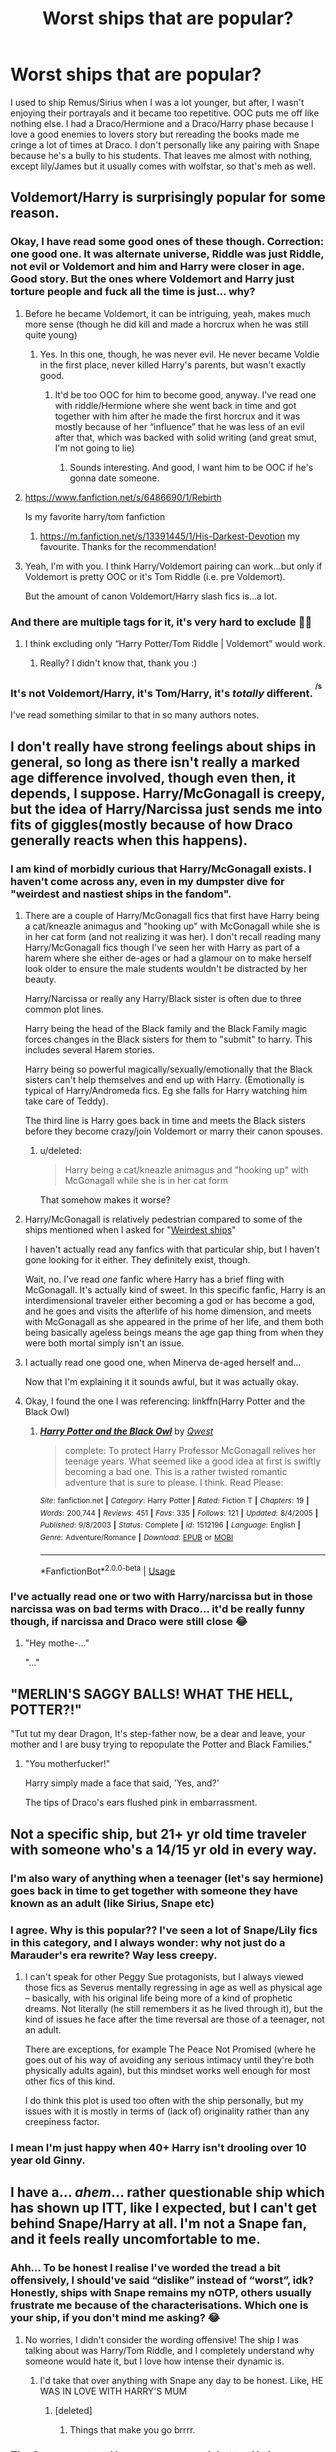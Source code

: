 #+TITLE: Worst ships that are popular?

* Worst ships that are popular?
:PROPERTIES:
:Author: ladymacbethsarmy
:Score: 31
:DateUnix: 1591261545.0
:DateShort: 2020-Jun-04
:FlairText: Discussion
:END:
I used to ship Remus/Sirius when I was a lot younger, but after, I wasn't enjoying their portrayals and it became too repetitive. OOC puts me off like nothing else. I had a Draco/Hermione and a Draco/Harry phase because I love a good enemies to lovers story but rereading the books made me cringe a lot of times at Draco. I don't personally like any pairing with Snape because he's a bully to his students. That leaves me almost with nothing, except lily/James but it usually comes with wolfstar, so that's meh as well.


** Voldemort/Harry is surprisingly popular for some reason.
:PROPERTIES:
:Author: 420SwagBro
:Score: 48
:DateUnix: 1591264170.0
:DateShort: 2020-Jun-04
:END:

*** Okay, I have read some good ones of these though. Correction: one good one. It was alternate universe, Riddle was just Riddle, not evil or Voldemort and him and Harry were closer in age. Good story. But the ones where Voldemort and Harry just torture people and fuck all the time is just... why?
:PROPERTIES:
:Author: LEMONFEET1062
:Score: 25
:DateUnix: 1591264428.0
:DateShort: 2020-Jun-04
:END:

**** Before he became Voldemort, it can be intriguing, yeah, makes much more sense (though he did kill and made a horcrux when he was still quite young)
:PROPERTIES:
:Author: ladymacbethsarmy
:Score: 12
:DateUnix: 1591264780.0
:DateShort: 2020-Jun-04
:END:

***** Yes. In this one, though, he was never evil. He never became Voldie in the first place, never killed Harry's parents, but wasn't exactly good.
:PROPERTIES:
:Author: LEMONFEET1062
:Score: 2
:DateUnix: 1591264861.0
:DateShort: 2020-Jun-04
:END:

****** It'd be too OOC for him to become good, anyway. I've read one with riddle/Hermione where she went back in time and got together with him after he made the first horcrux and it was mostly because of her “influence” that he was less of an evil after that, which was backed with solid writing (and great smut, I'm not going to lie)
:PROPERTIES:
:Author: ladymacbethsarmy
:Score: 5
:DateUnix: 1591265047.0
:DateShort: 2020-Jun-04
:END:

******* Sounds interesting. And good, I want him to be OOC if he's gonna date someone.
:PROPERTIES:
:Author: LEMONFEET1062
:Score: 2
:DateUnix: 1591265105.0
:DateShort: 2020-Jun-04
:END:


**** [[https://www.fanfiction.net/s/6486690/1/Rebirth]]

Is my favorite harry/tom fanfiction
:PROPERTIES:
:Author: RaZen_Brandz
:Score: 3
:DateUnix: 1591277649.0
:DateShort: 2020-Jun-04
:END:

***** [[https://m.fanfiction.net/s/13391445/1/His-Darkest-Devotion]] my favourite. Thanks for the recommendation!
:PROPERTIES:
:Author: LEMONFEET1062
:Score: 3
:DateUnix: 1591278496.0
:DateShort: 2020-Jun-04
:END:


**** Yeah, I'm with you. I think Harry/Voldemort pairing can work...but only if Voldemort is pretty OOC or it's Tom Riddle (i.e. pre Voldemort).

But the amount of canon Voldemort/Harry slash fics is...a lot.
:PROPERTIES:
:Author: af-fx-tion
:Score: 1
:DateUnix: 1591315524.0
:DateShort: 2020-Jun-05
:END:


*** And there are multiple tags for it, it's very hard to exclude 🙅‍♀️
:PROPERTIES:
:Author: ladymacbethsarmy
:Score: 6
:DateUnix: 1591264426.0
:DateShort: 2020-Jun-04
:END:

**** I think excluding only “Harry Potter/Tom Riddle | Voldemort” would work.
:PROPERTIES:
:Score: 2
:DateUnix: 1591265352.0
:DateShort: 2020-Jun-04
:END:

***** Really? I didn't know that, thank you :)
:PROPERTIES:
:Author: ladymacbethsarmy
:Score: 2
:DateUnix: 1591265613.0
:DateShort: 2020-Jun-04
:END:


*** It's not Voldemort/Harry, it's Tom/Harry, it's /totally/ different. ^{^{/s}}

I've read something similar to that in so many authors notes.
:PROPERTIES:
:Score: 2
:DateUnix: 1591288131.0
:DateShort: 2020-Jun-04
:END:


** I don't really have strong feelings about ships in general, so long as there isn't really a marked age difference involved, though even then, it depends, I suppose. Harry/McGonagall is creepy, but the idea of Harry/Narcissa just sends me into fits of giggles(mostly because of how Draco generally reacts when this happens).
:PROPERTIES:
:Author: Vercalos
:Score: 26
:DateUnix: 1591262542.0
:DateShort: 2020-Jun-04
:END:

*** I am kind of morbidly curious that Harry/McGonagall exists. I haven't come across any, even in my dumpster dive for "weirdest and nastiest ships in the fandom".
:PROPERTIES:
:Author: PsiGuy60
:Score: 9
:DateUnix: 1591266681.0
:DateShort: 2020-Jun-04
:END:

**** There are a couple of Harry/McGonagall fics that first have Harry being a cat/kneazle animagus and "hooking up" with McGonagall while she is in her cat form (and not realizing it was her). I don't recall reading many Harry/McGonagall fics though I've seen her with Harry as part of a harem where she either de-ages or had a glamour on to make herself look older to ensure the male students wouldn't be distracted by her beauty.

Harry/Narcissa or really any Harry/Black sister is often due to three common plot lines.

Harry being the head of the Black family and the Black Family magic forces changes in the Black sisters for them to "submit" to harry. This includes several Harem stories.

Harry being so powerful magically/sexually/emotionally that the Black sisters can't help themselves and end up with Harry. (Emotionally is typical of Harry/Andromeda fics. Eg she falls for Harry watching him take care of Teddy).

The third line is Harry goes back in time and meets the Black sisters before they become crazy/join Voldemort or marry their canon spouses.
:PROPERTIES:
:Author: reddog44mag
:Score: 5
:DateUnix: 1591280572.0
:DateShort: 2020-Jun-04
:END:

***** u/deleted:
#+begin_quote
  Harry being a cat/kneazle animagus and "hooking up" with McGonagall while she is in her cat form
#+end_quote

That somehow makes it worse?
:PROPERTIES:
:Score: 9
:DateUnix: 1591288288.0
:DateShort: 2020-Jun-04
:END:


**** Harry/McGonagall is relatively pedestrian compared to some of the ships mentioned when I asked for "[[https://redd.it/gnr0yb][Weirdest ships]]"

I haven't actually read any fanfics with that particular ship, but I haven't gone looking for it either. They definitely exist, though.

Wait, no. I've read /one/ fanfic where Harry has a brief fling with McGonagall. It's actually kind of sweet. In this specific fanfic, Harry is an interdimensional traveler either becoming a god or has become a god, and he goes and visits the afterlife of his home dimension, and meets with McGonagall as she appeared in the prime of her life, and them both being basically ageless beings means the age gap thing from when they were both mortal simply isn't an issue.
:PROPERTIES:
:Author: Vercalos
:Score: 2
:DateUnix: 1591267415.0
:DateShort: 2020-Jun-04
:END:


**** I actually read one good one, when Minerva de-aged herself and...

Now that I'm explaining it it sounds awful, but it was actually okay.
:PROPERTIES:
:Author: onherwayrejoicing
:Score: 1
:DateUnix: 1591288356.0
:DateShort: 2020-Jun-04
:END:


**** Okay, I found the one I was referencing: linkffn(Harry Potter and the Black Owl)
:PROPERTIES:
:Author: onherwayrejoicing
:Score: 1
:DateUnix: 1591367532.0
:DateShort: 2020-Jun-05
:END:

***** [[https://www.fanfiction.net/s/1512196/1/][*/Harry Potter and the Black Owl/*]] by [[https://www.fanfiction.net/u/450304/Qwest][/Qwest/]]

#+begin_quote
  complete: To protect Harry Professor McGonagall relives her teenage years. What seemed like a good idea at first is swiftly becoming a bad one. This is a rather twisted romantic adventure that is sure to please. I think. Read Please:
#+end_quote

^{/Site/:} ^{fanfiction.net} ^{*|*} ^{/Category/:} ^{Harry} ^{Potter} ^{*|*} ^{/Rated/:} ^{Fiction} ^{T} ^{*|*} ^{/Chapters/:} ^{19} ^{*|*} ^{/Words/:} ^{200,744} ^{*|*} ^{/Reviews/:} ^{451} ^{*|*} ^{/Favs/:} ^{335} ^{*|*} ^{/Follows/:} ^{121} ^{*|*} ^{/Updated/:} ^{8/4/2005} ^{*|*} ^{/Published/:} ^{9/8/2003} ^{*|*} ^{/Status/:} ^{Complete} ^{*|*} ^{/id/:} ^{1512196} ^{*|*} ^{/Language/:} ^{English} ^{*|*} ^{/Genre/:} ^{Adventure/Romance} ^{*|*} ^{/Download/:} ^{[[http://www.ff2ebook.com/old/ffn-bot/index.php?id=1512196&source=ff&filetype=epub][EPUB]]} ^{or} ^{[[http://www.ff2ebook.com/old/ffn-bot/index.php?id=1512196&source=ff&filetype=mobi][MOBI]]}

--------------

*FanfictionBot*^{2.0.0-beta} | [[https://github.com/tusing/reddit-ffn-bot/wiki/Usage][Usage]]
:PROPERTIES:
:Author: FanfictionBot
:Score: 1
:DateUnix: 1591367548.0
:DateShort: 2020-Jun-05
:END:


*** I've actually read one or two with Harry/narcissa but in those narcissa was on bad terms with Draco... it'd be really funny though, if narcissa and Draco were still close 😂
:PROPERTIES:
:Author: ladymacbethsarmy
:Score: 5
:DateUnix: 1591263166.0
:DateShort: 2020-Jun-04
:END:

**** "Hey mothe-..."

"..."

** "MERLIN'S SAGGY BALLS! WHAT THE HELL, POTTER?!"
   :PROPERTIES:
   :CUSTOM_ID: merlins-saggy-balls-what-the-hell-potter
   :END:
:PROPERTIES:
:Author: Vercalos
:Score: 15
:DateUnix: 1591263345.0
:DateShort: 2020-Jun-04
:END:

***** "Tut tut my dear Dragon, It's step-father now, be a dear and leave, your mother and I are busy trying to repopulate the Potter and Black Families."
:PROPERTIES:
:Author: DemnAwantax
:Score: 15
:DateUnix: 1591263960.0
:DateShort: 2020-Jun-04
:END:

****** "You motherfucker!"

Harry simply made a face that said, 'Yes, and?'

The tips of Draco's ears flushed pink in embarrassment.
:PROPERTIES:
:Author: Vercalos
:Score: 21
:DateUnix: 1591267573.0
:DateShort: 2020-Jun-04
:END:


** Not a specific ship, but 21+ yr old time traveler with someone who's a 14/15 yr old in every way.
:PROPERTIES:
:Author: Ash_Lestrange
:Score: 39
:DateUnix: 1591263940.0
:DateShort: 2020-Jun-04
:END:

*** I'm also wary of anything when a teenager (let's say hermione) goes back in time to get together with someone they have known as an adult (like Sirius, Snape etc)
:PROPERTIES:
:Author: ladymacbethsarmy
:Score: 14
:DateUnix: 1591264597.0
:DateShort: 2020-Jun-04
:END:


*** I agree. Why is this popular?? I've seen a lot of Snape/Lily fics in this category, and I always wonder: why not just do a Marauder's era rewrite? Way less creepy.
:PROPERTIES:
:Author: Jennarated_Anomaly
:Score: 6
:DateUnix: 1591277653.0
:DateShort: 2020-Jun-04
:END:

**** I can't speak for other Peggy Sue protagonists, but I always viewed those fics as Severus mentally regressing in age as well as physical age -- basically, with his original life being more of a kind of prophetic dreams. Not literally (he still remembers it as he lived through it), but the kind of issues he face after the time reversal are those of a teenager, not an adult.

There are exceptions, for example The Peace Not Promised (where he goes out of his way of avoiding any serious intimacy until they're both physically adults again), but this mindset works well enough for most other fics of this kind.

I do think this plot is used too often with the ship personally, but my issues with it is mostly in terms of (lack of) originality rather than any creepiness factor.
:PROPERTIES:
:Author: Fredrik1994
:Score: 2
:DateUnix: 1591347806.0
:DateShort: 2020-Jun-05
:END:


*** I mean I'm just happy when 40+ Harry isn't drooling over 10 year old Ginny.
:PROPERTIES:
:Score: 2
:DateUnix: 1591288210.0
:DateShort: 2020-Jun-04
:END:


** I have a... /ahem/... rather questionable ship which has shown up ITT, like I expected, but I can't get behind Snape/Harry at all. I'm not a Snape fan, and it feels really uncomfortable to me.
:PROPERTIES:
:Score: 16
:DateUnix: 1591265763.0
:DateShort: 2020-Jun-04
:END:

*** Ahh... To be honest I realise I've worded the tread a bit offensively, I should've said “dislike” instead of “worst”, idk? Honestly, ships with Snape remains my nOTP, others usually frustrate me because of the characterisations. Which one is your ship, if you don't mind me asking? 😂
:PROPERTIES:
:Author: ladymacbethsarmy
:Score: 5
:DateUnix: 1591266121.0
:DateShort: 2020-Jun-04
:END:

**** No worries, I didn't consider the wording offensive! The ship I was talking about was Harry/Tom Riddle, and I completely understand why someone would hate it, but I love how intense their dynamic is.
:PROPERTIES:
:Score: 4
:DateUnix: 1591266830.0
:DateShort: 2020-Jun-04
:END:

***** I'd take that over anything with Snape any day to be honest. Like, HE WAS IN LOVE WITH HARRY'S MUM
:PROPERTIES:
:Author: ladymacbethsarmy
:Score: 4
:DateUnix: 1591267233.0
:DateShort: 2020-Jun-04
:END:

****** [deleted]
:PROPERTIES:
:Score: 7
:DateUnix: 1591269321.0
:DateShort: 2020-Jun-04
:END:

******* Things that make you go brrrr.
:PROPERTIES:
:Author: Vercalos
:Score: 3
:DateUnix: 1591269839.0
:DateShort: 2020-Jun-04
:END:


*** The Snape mentors Harry ones are much better. He is portrayed as a guardian to Harry. There are some well written ones
:PROPERTIES:
:Author: Pocoyopatoeli
:Score: 3
:DateUnix: 1591287912.0
:DateShort: 2020-Jun-04
:END:


*** [deleted]
:PROPERTIES:
:Score: 3
:DateUnix: 1591301849.0
:DateShort: 2020-Jun-05
:END:

**** can I ask why do you find Snape/Harry off putting but are perfectly okay with Harry dating the mass murderer who killed his parents ?

​

I mean wouldn't they both be equally off putting?

​

on one hand you've got a teacher possibly in a relationship with the son of the woman he was devoted to or possibly obsessed with and now may be trying to have the son in the way he could never have the mother

​

on the other you have a grotesque monster that tried to murder his love interest as a baby and then tried several more times over the years. He also threatened Harry's friends and killed his parents with no remorse

Then his teenage self was a was cunning manipluator who killed a young girl with his pet monster
:PROPERTIES:
:Author: Thorfan23
:Score: 5
:DateUnix: 1591308218.0
:DateShort: 2020-Jun-05
:END:


**** Yeah, all I can see is Snape using Harry as a substitute for Lily, which is... not my cup of tea. The dynamics are completely different.
:PROPERTIES:
:Score: 3
:DateUnix: 1591303999.0
:DateShort: 2020-Jun-05
:END:


** Snape/ anyone.
:PROPERTIES:
:Author: Notus_Oren
:Score: 23
:DateUnix: 1591265985.0
:DateShort: 2020-Jun-04
:END:


** I honestly can't fathom why people would ship Draco "You're next, Mudbloods!" Malfoy with any of the Golden Trio.

I don't know what kind of subtext people are seeing there, all I see is completely mutual "If you died in a fire I'd roast marshmallows over your corpse" levels of contempt.
:PROPERTIES:
:Author: PsiGuy60
:Score: 28
:DateUnix: 1591266577.0
:DateShort: 2020-Jun-04
:END:

*** Most often I see it as Draco being forced to grow up, learn his own opinions rather than parroting his father, at least when it's done /well/. All to often it's done very badly.

I don't take "You're next, Mudbloods!" to be an indicator that he'll always be that person.

And for all that they have mutual contempt for one another, I'm pretty sure that it's not at the level of "roasting marshmallows over your corpse" for either of them. For all that he would claim to enjoy seeing Potter suffer, when push came to shove in the final book, he couldn't bring himself to positively identify him when the snatchers brought him in.

Following that, the Golden Trio actually saved his life during the Battle of Hogwarts.

And when everything came to a head at the climax of /Halfblood Prince/, despite being told Dumbledore was his enemy his entire life, he still couldn't bring himself to kill him.

Now none of this points at him being a good person, but it does point at him having the potential to grow up to be someone decent.

That said, I generally don't read Draco ships.
:PROPERTIES:
:Author: Vercalos
:Score: 13
:DateUnix: 1591270452.0
:DateShort: 2020-Jun-04
:END:

**** I don't see the "not killing Dumbledore" as showing anything positive in Draco. I think it just shows that when "push came to shove" that Draco is basically a coward and couldn't do the deed "up close and personal". Not that he had a conscious. He had absolutely no problem helping a group of killers bypass the protections of the school and get inside. Where pretty much any student that they met who was not a Voldemort supporter would be killed.

His two earlier attempts were all designed to kill Dumbledore at a distance eg Draco wouldn't have to be near when/if it happened (like a mine field). And just like landmines he didn't care if someone else got hurt/killed by mistake. Which is easily seen when his first "long distance" attempt failed he didn't have any qualms with trying again with a different method or continuing to ensure a way for killers to enter the school.

As far as the snatcher scene I think that's more along the lines of Draco starting to realize that he has joined a madman who has no hesitation to torture and kill his own followers rather than Draco truly "changing his spots".

And while "you're next, mudblood" might not be an indicator that Draco would always be that way. Added to all his other words and actions is a much clearer indication that he will. Draco should have spent the majority of his life in Azkaban (or have been executed) for his actions in Dumbledore's death let alone almost killing two students.

So while I can't stomach a Draco/golden trio ship (not a slash fan at all). I can tolerate/enjoy a fic where a completely OOC Draco becomes friendly with some members of the trio.
:PROPERTIES:
:Author: reddog44mag
:Score: 18
:DateUnix: 1591279131.0
:DateShort: 2020-Jun-04
:END:


*** I want my solid redemption arc dammit. :D

Honestly though, I read so many redeemed Draco Malfoy stories I almost forget that it's not fully explored in the canon.

And of course there are quite a few fics that do it in a choppy way but when it's done right, DM becomes quite a fascinating character.
:PROPERTIES:
:Author: Winveca
:Score: 9
:DateUnix: 1591284131.0
:DateShort: 2020-Jun-04
:END:


*** I've read some Dramoine that was alright, but usually at least half the story is dedicated to getting Malfoy to a place where he'd actually consider it, because it's such an unrealistic pairing otherwise.
:PROPERTIES:
:Score: 1
:DateUnix: 1591322762.0
:DateShort: 2020-Jun-05
:END:


** Harry with Snape, any Malfoy, Voldemort.
:PROPERTIES:
:Author: TheAncientSun
:Score: 9
:DateUnix: 1591272567.0
:DateShort: 2020-Jun-04
:END:

*** Harry with Narcissa makes me giggle because Draco.
:PROPERTIES:
:Author: Vercalos
:Score: 2
:DateUnix: 1591300752.0
:DateShort: 2020-Jun-05
:END:


** drarry
:PROPERTIES:
:Author: patriot_man69420
:Score: 8
:DateUnix: 1591285236.0
:DateShort: 2020-Jun-04
:END:


** I'm okay with almost any ship as long as the plot and the story justify it well. The caveat to that is I guess my conditions for justifying well. I don't like these ships

Minor/Adult Teacher/Student Minor/Physical minor Mental adult <14 year old/Anyone Bigot/Bigot Victim Murder/Decent person

If you want to pair Draco and Hermione? That's fine, but there has to be either some serious growing up and abandoning of bigotry on Malfoys end or an AU where he isnt bigoted.

You want to pair Harry and Bellatrix or Snape? That's fine, but there sure as hell needs to be some time travel and redemption/not becoming horrible people involved first.

You want to pair a time traveler with someone? Don't. Unless they are time traveling back to their also adult body, or they are time traveling with their partner also to an of a reasonable age body. I started a fic based on a rec once where the trio gets sent back in time to their 11 year old bodies and it had Ron and Hermione lusting after each other. Unacceptable.
:PROPERTIES:
:Author: Kingsonne
:Score: 8
:DateUnix: 1591289254.0
:DateShort: 2020-Jun-04
:END:


** Now I'm indifferent to most of the ships, but I really didn't like Snape/Hermione when I was younger. I remember when it became crazy popular and I just couldn't understand why. Now I realize that it was mostly self-insert fics with lust for Alan Rickman in Snape's role but back then I found it bizarre. Eventually I read a Severus/Hermione fic that managed to change my mind about this ship. It was such a good fic I honestly closed my eyes at my prejudices against this ship.
:PROPERTIES:
:Author: Winveca
:Score: 6
:DateUnix: 1591284524.0
:DateShort: 2020-Jun-04
:END:

*** I always thought the same - it was more Alan Rickman fantasy then Snape himself
:PROPERTIES:
:Author: Aliceandthecats
:Score: 2
:DateUnix: 1591305039.0
:DateShort: 2020-Jun-05
:END:


*** Do you remember what fic it was?
:PROPERTIES:
:Author: Meiyouxiangjiao
:Score: 1
:DateUnix: 1592724819.0
:DateShort: 2020-Jun-21
:END:

**** Unfortunately it's a WIP that hasn't been updated for over a decade and it's in Russian. But I do remember the premise - Voldemort is defeated but the world is unstable, Hermione is punished for some crimes - the Ministry of Magic erased her memories and snapped her wand in half. She lived in Australia with some dude and then started to have this feeling that this is not her husband. Eventually she gets some of her memories back, her husband turned out to be a rat but he helps her to escape. She still has half of her memories lost but she does remember Snape. Snape is in a magical coma and Harry spends half of his inheritance on keeping him alive. Eventually Snape wakes up and they meet in Italy, but she needs to hide because she did some bad things. And there was a plot about Ginny being in Azkaban because she killed Draco. She talks to Lucius through the wall and they play chess to keep being sane. Then he also teaches Ginny strategy. I remember that this Lucius was the best Lucius I've seen! And the romantic plotline was so well done, when Hermione wakes up and doesn't recognize the husband, she remembers that it should be someone else... It was just so sad! I read this fic mainly for the plot though. It was pretty intense.
:PROPERTIES:
:Author: Winveca
:Score: 2
:DateUnix: 1592947233.0
:DateShort: 2020-Jun-24
:END:


** I don't like any ship involving Snape for some reason, unless it's an OC. (An /adult/ OC, in case it needed to be specified.) But even then it's weird to me. IDK, I just have a really hard time getting on board with it.
:PROPERTIES:
:Author: ParanoidDrone
:Score: 4
:DateUnix: 1591285353.0
:DateShort: 2020-Jun-04
:END:

*** Don't we all ship him with eternal misery?
:PROPERTIES:
:Author: Schak_Raven
:Score: 2
:DateUnix: 1591341708.0
:DateShort: 2020-Jun-05
:END:


** Harry/Fleur and Harry/Daphne are just excuses to give Harry an OC pairing without it being actually OC. Fleur and Daphne are such blank slates you can literally turn them into anything you want, you don't have to actually have them "in character" because there is no character.
:PROPERTIES:
:Score: 3
:DateUnix: 1591322511.0
:DateShort: 2020-Jun-05
:END:


** Is it just me that likes Harry and Ginny? Or is it popular/weird?
:PROPERTIES:
:Author: yeetmyfoetus946
:Score: 2
:DateUnix: 1591285582.0
:DateShort: 2020-Jun-04
:END:

*** Its very common. there is a whole website just for them even [[http://www.siye.co.uk/siye/index.php]]

but with many series the girl who gets the guy in the end will generate some hate. Its a bit worse for HP since there could have been a lore more buildup for harry/ginny when instead we get some hints and then bam jealousy and lust. Though those emotions are not unreasonable for teenagers it does lead to fics where ginny is potioning harry (along with various love potion scenes in the books).

Also, since hermione is the female with the most screen time and fans have made some huge characters in daphne, susan, tonks, fluer etc ginny has some real competition in the best girl catagory.
:PROPERTIES:
:Author: LowerQuality
:Score: 2
:DateUnix: 1591288185.0
:DateShort: 2020-Jun-04
:END:


** Any student/teacher relationship. There was a while when Hermione/Snape was getting a lot of creepy stories. Luckily JKR had enough sense to kill of Snape, that seemed to stop most of it.
:PROPERTIES:
:Score: 2
:DateUnix: 1591288072.0
:DateShort: 2020-Jun-04
:END:


** I can't stomach Draco with any of the trio anymore, I used to be fine with any combo of pairings (Draco + Harry, Ron or Hermione) but now I just can't see it. I know good writing can make nearly anyone compatible (I still have some old Draco/Harry favorites) but deep down I can't believe it anymore so I can never get into new stories.
:PROPERTIES:
:Author: ash4426
:Score: 2
:DateUnix: 1591293038.0
:DateShort: 2020-Jun-04
:END:

*** This is exactly my thoughts! The guy literally makes fun of Harry's dead loved ones... I'd never forgive that
:PROPERTIES:
:Author: ladymacbethsarmy
:Score: 2
:DateUnix: 1591293937.0
:DateShort: 2020-Jun-04
:END:

**** There's lots of ways to write AU, though; a clever author might be able to convincingly redeem Draco in a way that makes shipping feasible.

Can't recall having seen one that I liked, though. I've seen some good Draco redemption, but not shipped with them.
:PROPERTIES:
:Author: thrawnca
:Score: 5
:DateUnix: 1591301301.0
:DateShort: 2020-Jun-05
:END:

***** I think might I try something post-war, with adult Harry/Draco where they haven't seen each other in a while. But overall I'm not really convinced they can mesh with anything close to canon (Harry with Dursleys & spoilt/bully Draco + school rivalry).

Actually, this discussion got me thinking & Im not even sure they make sense as friends, even in those 'Harry turns to the dark side' fics. Not with their history and not if Draco at any time reminded Harry of Dudley. If anything, Draco would probably be even more jealous if Harry went dark side but was better at it then him lol.
:PROPERTIES:
:Author: ash4426
:Score: 1
:DateUnix: 1591329102.0
:DateShort: 2020-Jun-05
:END:


** [deleted]
:PROPERTIES:
:Score: 2
:DateUnix: 1591307077.0
:DateShort: 2020-Jun-05
:END:

*** A always felt that those two would be the Marauders least close together as teenagers, between the werewolf prank and them believing each other to be the spy.

Now I could see them getting in an unhealthy and depending relationship with each other as adult, in a way to rewrite their past friendship and trying to erase Peter from the shared memory, by pretending that they were always closer.

And if there were secret crushes on another Marauder back then I always assumed it was an unrequited one on James
:PROPERTIES:
:Author: Schak_Raven
:Score: 3
:DateUnix: 1591342007.0
:DateShort: 2020-Jun-05
:END:


** Ship opinions are subjective, but these are some popular ships that a lot of people detest: Drarry, Tomarry, Dramione, Snarry, Snamione. I dislike all of those except for postwar (non-teacher/student) Snamione, which I'm mostly neutral towards, but given how popular all the ships are, clearly some people like them.
:PROPERTIES:
:Author: Fredrik1994
:Score: 2
:DateUnix: 1591307591.0
:DateShort: 2020-Jun-05
:END:


** Quirrelmort.

I'm just kidding. Best OTP ever.

"Is okay good?"

"QuIrRelL.... okay is /wonderful./"
:PROPERTIES:
:Author: harry_potters_mom
:Score: 2
:DateUnix: 1591326151.0
:DateShort: 2020-Jun-05
:END:


** Y'all know what I'm going to say: Anyone/ Daphne Greengrass (Slytherin Mary Sue)
:PROPERTIES:
:Author: Brilliant_Sea
:Score: 2
:DateUnix: 1591327630.0
:DateShort: 2020-Jun-05
:END:


** I feel like, with everything going on in the US, now's a really good time to point out that shipping a character who's a bigot who believes that people with "dirty" ancestry with characters who have said "dirty" ancestry is gross and probably says more about the shipper than they'd want for it to.
:PROPERTIES:
:Author: DeliSoupItExplodes
:Score: 2
:DateUnix: 1591286405.0
:DateShort: 2020-Jun-04
:END:

*** I don't disagree and I don't want to get into politics, but people who believe terrible things can be redeemed. It has happened before and I pray to all things good and right that it continues to happen.
:PROPERTIES:
:Author: Vulcan_Raven_Claw
:Score: 6
:DateUnix: 1591291681.0
:DateShort: 2020-Jun-04
:END:
